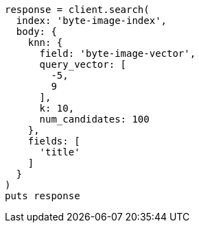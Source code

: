 [source, ruby]
----
response = client.search(
  index: 'byte-image-index',
  body: {
    knn: {
      field: 'byte-image-vector',
      query_vector: [
        -5,
        9
      ],
      k: 10,
      num_candidates: 100
    },
    fields: [
      'title'
    ]
  }
)
puts response
----

